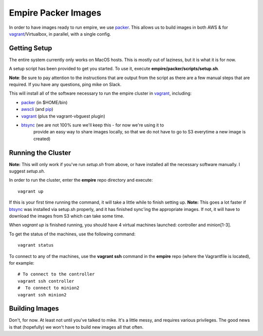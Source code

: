 ====================
Empire Packer Images
====================

In order to have images ready to run empire, we use packer_. This allows us
to build images in both AWS & for vagrant_/Virtualbox, in parallel, with a
single config.

-------------
Getting Setup
-------------

The entire system currently only works on MacOS hosts. This is mostly out of
laziness, but it is what it is for now.

A setup script has been provided to get you started. To use it, execute
**empire/packer/scripts/setup.sh**.

**Note**: Be sure to pay attention to the instructions that are output from
the script as there are a few manual steps that are required. If you have any
questions, ping mike on Slack.

This will install all of the software necessary to run the empire cluster in
vagrant_, including:

- packer_ (in $HOME/bin)
- awscli_ (and pip_)
- vagrant_ (plus the vagrant-vbguest plugin)
- btsync_ (we are not 100% sure we'll keep this - for now we're using it to
           provide an easy way to share images locally, so that we do not have
           to go to S3 everytime a new image is created)

-------------------
Running the Cluster
-------------------

**Note:** This will only work if you've run *setup.sh* from above, or have
installed all the necessary software manually. I suggest *setup.sh*.

In order to run the cluster, enter the **empire** repo directory and execute::

    vagrant up

If this is your first time running the command, it will take a little while
to finish setting up.  **Note:** This goes a lot faster if btsync_ was
installed via setup.sh properly, and it has finished sync'ing the appropriate
images.  If not, it will have to download the images from S3 which can take
some time.

When *vagrant up* is finished running, you should have 4 virtual machines
launched: controller and minion[1-3].

To get the status of the machines, use the following command::

    vagrant status

To connect to any of the machines, use the **vagrant ssh** command in the
**empire** repo (where the Vagrantfile is located), for example::
    
    # To connect to the controller
    vagrant ssh controller
    #  To connect to minion2
    vagrant ssh minion2


---------------
Building Images
---------------

Don't, for now.  At least not until you've talked to mike. It's a little messy,
and requires various privileges. The good news is that (hopefully) we won't
have to build new images all that often.

.. _packer: http://www.packer.io/
.. _vagrant: https://www.vagrantup.com/
.. _awscli: http://aws.amazon.com/cli/
.. _pip: https://pip.pypa.io/en/latest/
.. _btsync: http://www.getsync.com/
